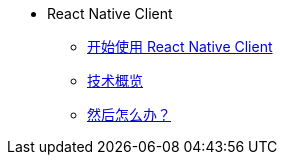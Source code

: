 * React Native Client
** xref:starter-guide.adoc[开始使用 React Native Client]
** xref:technologies.adoc[技术概览]
** xref:learning-path.adoc[然后怎么办？]